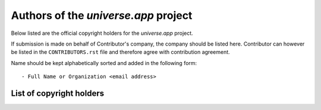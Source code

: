 .. AUTHORS.rst
.. ===========
..
.. Copying
.. -------
..
.. Copyright (c) 2024 universe.app authors and contributors.
..
.. This file is part of the *universe.app* project.
..
.. *universe.app* is a free software project. You can redistribute it and/or
.. modify it following the terms of the MIT License.
..
.. This software project is distributed *as is*, WITHOUT WARRANTY OF ANY KIND;
.. including but not limited to the WARRANTIES OF MERCHANTABILITY, FITNESS FOR A
.. PARTICULAR PURPOSE and NONINFRINGEMENT.
..
.. You should have received a copy of the MIT License along with
.. *universe.app*. If not, see <http://opensource.org/licenses/MIT>.

Authors of the *universe.app* project
========================================

Below listed are the official copyright holders for the *universe.app*
project.

If submission is made on behalf of Contributor's company, the company should be
listed here. Contributor can however be listed in the ``CONTRIBUTORS.rst`` file
and therefore agree with contribution agreement.

Name should be kept alphabetically sorted and added in the following form::

    - Full Name or Organization <email address>


List of copyright holders
-------------------------
